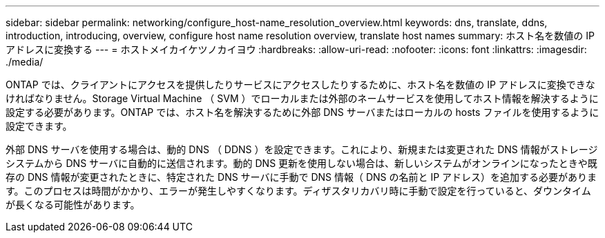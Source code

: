 ---
sidebar: sidebar 
permalink: networking/configure_host-name_resolution_overview.html 
keywords: dns, translate, ddns, introduction, introducing, overview, configure host name resolution overview, translate host names 
summary: ホスト名を数値の IP アドレスに変換する 
---
= ホストメイカイケツノカイヨウ
:hardbreaks:
:allow-uri-read: 
:nofooter: 
:icons: font
:linkattrs: 
:imagesdir: ./media/


[role="lead"]
ONTAP では、クライアントにアクセスを提供したりサービスにアクセスしたりするために、ホスト名を数値の IP アドレスに変換できなければなりません。Storage Virtual Machine （ SVM ）でローカルまたは外部のネームサービスを使用してホスト情報を解決するように設定する必要があります。ONTAP では、ホスト名を解決するために外部 DNS サーバまたはローカルの hosts ファイルを使用するように設定できます。

外部 DNS サーバを使用する場合は、動的 DNS （ DDNS ）を設定できます。これにより、新規または変更された DNS 情報がストレージシステムから DNS サーバに自動的に送信されます。動的 DNS 更新を使用しない場合は、新しいシステムがオンラインになったときや既存の DNS 情報が変更されたときに、特定された DNS サーバに手動で DNS 情報（ DNS の名前と IP アドレス）を追加する必要があります。このプロセスは時間がかかり、エラーが発生しやすくなります。ディザスタリカバリ時に手動で設定を行っていると、ダウンタイムが長くなる可能性があります。

